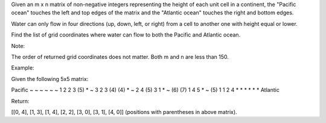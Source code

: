 Given an m x n matrix of non-negative integers representing the height
of each unit cell in a continent, the "Pacific ocean" touches the left
and top edges of the matrix and the "Atlantic ocean" touches the right
and bottom edges.

Water can only flow in four directions (up, down, left, or right) from a
cell to another one with height equal or lower.

Find the list of grid coordinates where water can flow to both the
Pacific and Atlantic ocean.

Note:

The order of returned grid coordinates does not matter. Both m and n are
less than 150.

Example:

Given the following 5x5 matrix:

Pacific ~ ~ ~ ~ ~ ~ 1 2 2 3 (5) * ~ 3 2 3 (4) (4) * ~ 2 4 (5) 3 1 * ~
(6) (7) 1 4 5 * ~ (5) 1 1 2 4 * * \* \* \* \* Atlantic

Return:

[[0, 4], [1, 3], [1, 4], [2, 2], [3, 0], [3, 1], [4, 0]] (positions with
parentheses in above matrix).

